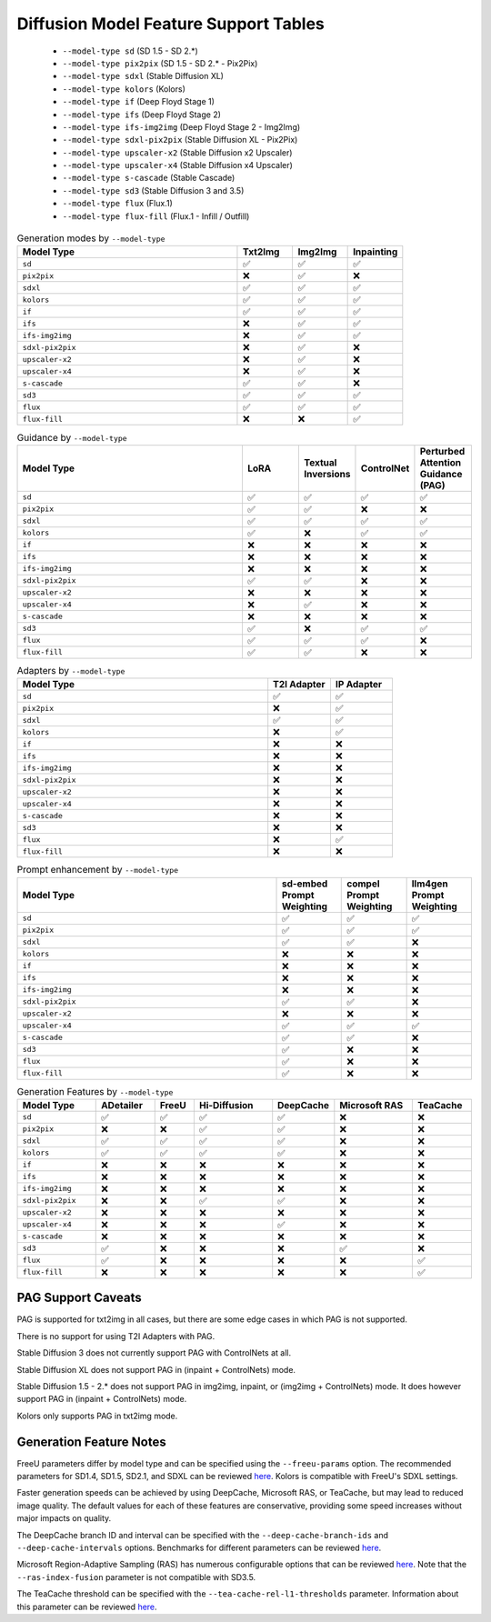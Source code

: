 Diffusion Model Feature Support Tables
======================================

   * ``--model-type sd`` (SD 1.5 - SD 2.*)
   * ``--model-type pix2pix`` (SD 1.5 - SD 2.* - Pix2Pix)
   * ``--model-type sdxl`` (Stable Diffusion XL)
   * ``--model-type kolors`` (Kolors)
   * ``--model-type if`` (Deep Floyd Stage 1)
   * ``--model-type ifs`` (Deep Floyd Stage 2)
   * ``--model-type ifs-img2img`` (Deep Floyd Stage 2 - Img2Img)
   * ``--model-type sdxl-pix2pix`` (Stable Diffusion XL - Pix2Pix)
   * ``--model-type upscaler-x2`` (Stable Diffusion x2 Upscaler)
   * ``--model-type upscaler-x4`` (Stable Diffusion x4 Upscaler)
   * ``--model-type s-cascade`` (Stable Cascade)
   * ``--model-type sd3`` (Stable Diffusion 3 and 3.5)
   * ``--model-type flux`` (Flux.1)
   * ``--model-type flux-fill`` (Flux.1 - Infill / Outfill)


.. list-table:: Generation modes by ``--model-type``
   :widths: 40 10 10 10
   :header-rows: 1

   * - Model Type
     - Txt2Img
     - Img2Img
     - Inpainting

   * - ``sd``
     - ✅
     - ✅
     - ✅

   * - ``pix2pix``
     - ❌
     - ✅
     - ❌

   * - ``sdxl``
     - ✅
     - ✅
     - ✅

   * - ``kolors``
     - ✅
     - ✅
     - ✅

   * - ``if``
     - ✅
     - ✅
     - ✅

   * - ``ifs``
     - ❌
     - ✅
     - ✅

   * - ``ifs-img2img``
     - ❌
     - ✅
     - ✅

   * - ``sdxl-pix2pix``
     - ❌
     - ✅
     - ❌

   * - ``upscaler-x2``
     - ❌
     - ✅
     - ❌

   * - ``upscaler-x4``
     - ❌
     - ✅
     - ❌

   * - ``s-cascade``
     - ✅
     - ✅
     - ❌

   * - ``sd3``
     - ✅
     - ✅
     - ✅

   * - ``flux``
     - ✅
     - ✅
     - ✅

   * - ``flux-fill``
     - ❌
     - ❌
     - ✅

.. list-table:: Guidance by ``--model-type``
   :widths: 40 10 10 10 10
   :header-rows: 1

   * - Model Type
     - LoRA
     - Textual Inversions
     - ControlNet
     - Perturbed Attention Guidance (PAG)

   * - ``sd``
     - ✅
     - ✅
     - ✅
     - ✅

   * - ``pix2pix``
     - ✅
     - ✅
     - ❌
     - ❌

   * - ``sdxl``
     - ✅
     - ✅
     - ✅
     - ✅

   * - ``kolors``
     - ✅
     - ❌
     - ✅
     - ✅

   * - ``if``
     - ❌
     - ❌
     - ❌
     - ❌

   * - ``ifs``
     - ❌
     - ❌
     - ❌
     - ❌

   * - ``ifs-img2img``
     - ❌
     - ❌
     - ❌
     - ❌

   * - ``sdxl-pix2pix``
     - ✅
     - ✅
     - ❌
     - ❌

   * - ``upscaler-x2``
     - ❌
     - ❌
     - ❌
     - ❌

   * - ``upscaler-x4``
     - ❌
     - ✅
     - ❌
     - ❌

   * - ``s-cascade``
     - ❌
     - ❌
     - ❌
     - ❌

   * - ``sd3``
     - ✅
     - ❌
     - ✅
     - ✅

   * - ``flux``
     - ✅
     - ✅
     - ✅
     - ❌

   * - ``flux-fill``
     - ✅
     - ✅
     - ❌
     - ❌

.. list-table:: Adapters by ``--model-type``
   :widths: 40 10 10
   :header-rows: 1

   * - Model Type
     - T2I Adapter
     - IP Adapter

   * - ``sd``
     - ✅
     - ✅

   * - ``pix2pix``
     - ❌
     - ✅

   * - ``sdxl``
     - ✅
     - ✅

   * - ``kolors``
     - ❌
     - ✅

   * - ``if``
     - ❌
     - ❌

   * - ``ifs``
     - ❌
     - ❌

   * - ``ifs-img2img``
     - ❌
     - ❌

   * - ``sdxl-pix2pix``
     - ❌
     - ❌

   * - ``upscaler-x2``
     - ❌
     - ❌

   * - ``upscaler-x4``
     - ❌
     - ❌

   * - ``s-cascade``
     - ❌
     - ❌

   * - ``sd3``
     - ❌
     - ❌

   * - ``flux``
     - ❌
     - ✅

   * - ``flux-fill``
     - ❌
     - ❌

.. list-table:: Prompt enhancement by ``--model-type``
   :widths: 40 10 10 10
   :header-rows: 1

   * - Model Type
     - sd-embed Prompt Weighting
     - compel Prompt Weighting
     - llm4gen Prompt Weighting

   * - ``sd``
     - ✅
     - ✅
     - ✅

   * - ``pix2pix``
     - ✅
     - ✅
     - ✅

   * - ``sdxl``
     - ✅
     - ✅
     - ❌

   * - ``kolors``
     - ❌
     - ❌
     - ❌

   * - ``if``
     - ❌
     - ❌
     - ❌

   * - ``ifs``
     - ❌
     - ❌
     - ❌

   * - ``ifs-img2img``
     - ❌
     - ❌
     - ❌

   * - ``sdxl-pix2pix``
     - ✅
     - ✅
     - ❌

   * - ``upscaler-x2``
     - ❌
     - ❌
     - ❌

   * - ``upscaler-x4``
     - ✅
     - ✅
     - ✅

   * - ``s-cascade``
     - ✅
     - ✅
     - ❌

   * - ``sd3``
     - ✅
     - ❌
     - ❌

   * - ``flux``
     - ✅
     - ❌
     - ❌

   * - ``flux-fill``
     - ✅
     - ❌
     - ❌

.. list-table:: Generation Features by ``--model-type``
   :widths: 40 30 20 40 30 40 30
   :header-rows: 1

   * - Model Type
     - ADetailer
     - FreeU
     - Hi-Diffusion
     - DeepCache
     - Microsoft RAS
     - TeaCache

   * - ``sd``
     - ✅
     - ✅
     - ✅
     - ✅
     - ❌
     - ❌

   * - ``pix2pix``
     - ❌
     - ❌
     - ✅
     - ✅
     - ❌
     - ❌

   * - ``sdxl``
     - ✅
     - ✅
     - ✅
     - ✅
     - ❌
     - ❌

   * - ``kolors``
     - ✅
     - ✅
     - ✅
     - ✅
     - ❌
     - ❌

   * - ``if``
     - ❌
     - ❌
     - ❌
     - ❌
     - ❌
     - ❌

   * - ``ifs``
     - ❌
     - ❌
     - ❌
     - ❌
     - ❌
     - ❌

   * - ``ifs-img2img``
     - ❌
     - ❌
     - ❌
     - ❌
     - ❌
     - ❌

   * - ``sdxl-pix2pix``
     - ❌
     - ❌
     - ✅
     - ✅
     - ❌
     - ❌

   * - ``upscaler-x2``
     - ❌
     - ❌
     - ❌
     - ❌
     - ❌
     - ❌

   * - ``upscaler-x4``
     - ❌
     - ❌
     - ❌
     - ✅
     - ❌
     - ❌

   * - ``s-cascade``
     - ❌
     - ❌
     - ❌
     - ❌
     - ❌
     - ❌

   * - ``sd3``
     - ✅
     - ❌
     - ❌
     - ❌
     - ✅
     - ❌

   * - ``flux``
     - ✅
     - ❌
     - ❌
     - ❌
     - ❌
     - ✅

   * - ``flux-fill``
     - ❌
     - ❌
     - ❌
     - ❌
     - ❌
     - ✅

PAG Support Caveats
-------------------

PAG is supported for txt2img in all cases, but there are some edge
cases in which PAG is not supported.

There is no support for using T2I Adapters with PAG.

Stable Diffusion 3 does not currently support PAG with ControlNets at all.

Stable Diffusion XL does not support PAG in (inpaint + ControlNets) mode.

Stable Diffusion 1.5 - 2.* does not support PAG in img2img, inpaint, or (img2img + ControlNets) mode.
It does however support PAG in (inpaint + ControlNets) mode.

Kolors only supports PAG in txt2img mode.

Generation Feature Notes
------------------------

FreeU parameters differ by model type and can be specified using the ``--freeu-params`` option. The recommended parameters for SD1.4, SD1.5, SD2.1, and SDXL can be reviewed `here <https://github.com/ChenyangSi/FreeU?tab=readme-ov-file#parameters>`__. Kolors is compatible with FreeU's SDXL settings.

Faster generation speeds can be achieved by using DeepCache, Microsoft RAS, or TeaCache, but may lead to reduced image quality. The default values for each of these features are conservative, providing some speed increases without major impacts on quality.

The DeepCache branch ID and interval can be specified with the ``--deep-cache-branch-ids`` and ``--deep-cache-intervals`` options. Benchmarks for different parameters can be reviewed `here <https://huggingface.co/docs/diffusers/main/en/optimization/deepcache#benchmark>`__.

Microsoft Region-Adaptive Sampling (RAS) has numerous configurable options that can be reviewed `here <https://github.com/microsoft/ras?tab=readme-ov-file#customize-hyperparameters>`__. Note that the ``--ras-index-fusion`` parameter is not compatible with SD3.5.

The TeaCache threshold can be specified with the ``--tea-cache-rel-l1-thresholds`` parameter. Information about this parameter can be reviewed `here <https://github.com/ali-vilab/TeaCache/blob/main/TeaCache4FLUX/README.md>`__.
